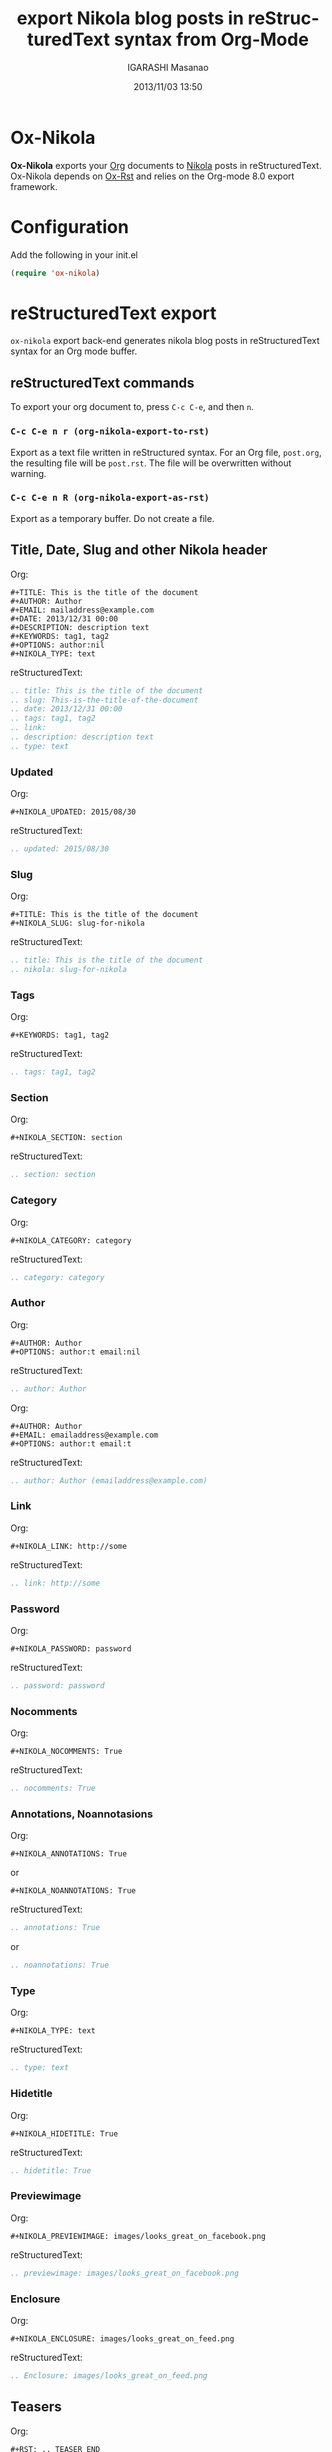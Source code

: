 #+TITLE: export Nikola blog posts in reStructuredText syntax from Org-Mode
#+AUTHOR: IGARASHI Masanao
#+EMAIL: syoux2@gmail.com
#+DATE: 2013/11/03 13:50
#+DESCRIPTION:
#+KEYWORDS:
#+LANGUAGE: en
#+OPTIONS: H:4 num:nil toc:t ::t |:t ^:t -:t f:t *:t <:t
#+OPTIONS: tex:t todo:t pri:nil tags:t texht:nil
#+OPTIONS: author:t creator:nil email:nil date:t

* Ox-Nikola

  *Ox-Nikola* exports your [[http://orgmode.org][Org]] documents to [[http://getnikola.com][Nikola]] posts in reStructuredText.
  Ox-Nikola depends on [[https://github.com/masayuko/ox-rst][Ox-Rst]] and relies on the Org-mode 8.0 export framework.

* Configuration

  Add the following in your init.el

#+BEGIN_SRC emacs-lisp
  (require 'ox-nikola)
#+END_SRC

* reStructuredText export

  =ox-nikola= export back-end generates nikola blog posts
  in reStructuredText syntax for an Org mode buffer.

** reStructuredText commands

   To export your org document to, press =C-c C-e=, and then =n=.

*** =C-c C-e n r (org-nikola-export-to-rst)=

    Export as a text file written in reStructured syntax.
    For an Org file, =post.org=, the resulting file will be =post.rst=.
    The file will be overwritten without warning.

*** =C-c C-e n R (org-nikola-export-as-rst)=

    Export as a temporary buffer. Do not create a file.

** Title, Date, Slug and other Nikola header

   Org:
#+BEGIN_EXAMPLE
  ,#+TITLE: This is the title of the document
  ,#+AUTHOR: Author
  ,#+EMAIL: mailaddress@example.com
  ,#+DATE: 2013/12/31 00:00
  ,#+DESCRIPTION: description text
  ,#+KEYWORDS: tag1, tag2
  ,#+OPTIONS: author:nil
  ,#+NIKOLA_TYPE: text
#+END_EXAMPLE

   reStructuredText:
#+BEGIN_SRC rst
  .. title: This is the title of the document
  .. slug: This-is-the-title-of-the-document
  .. date: 2013/12/31 00:00
  .. tags: tag1, tag2
  .. link:
  .. description: description text
  .. type: text
#+END_SRC

*** Updated

   Org:
#+BEGIN_EXAMPLE
  ,#+NIKOLA_UPDATED: 2015/08/30
#+END_EXAMPLE

   reStructuredText:
#+BEGIN_SRC rst
  .. updated: 2015/08/30
#+END_SRC

*** Slug

   Org:
#+BEGIN_EXAMPLE
  ,#+TITLE: This is the title of the document
  ,#+NIKOLA_SLUG: slug-for-nikola
#+END_EXAMPLE

   reStructuredText:
#+BEGIN_SRC rst
  .. title: This is the title of the document
  .. nikola: slug-for-nikola
#+END_SRC

*** Tags

   Org:
#+BEGIN_EXAMPLE
  ,#+KEYWORDS: tag1, tag2
#+END_EXAMPLE

   reStructuredText:
#+BEGIN_SRC rst
  .. tags: tag1, tag2
#+END_SRC

*** Section

   Org:
#+BEGIN_EXAMPLE
  ,#+NIKOLA_SECTION: section
#+END_EXAMPLE

   reStructuredText:
#+BEGIN_SRC rst
  .. section: section
#+END_SRC


*** Category

   Org:
#+BEGIN_EXAMPLE
  ,#+NIKOLA_CATEGORY: category
#+END_EXAMPLE

   reStructuredText:
#+BEGIN_SRC rst
  .. category: category
#+END_SRC

*** Author

   Org:
#+BEGIN_EXAMPLE
  ,#+AUTHOR: Author
  ,#+OPTIONS: author:t email:nil
#+END_EXAMPLE

   reStructuredText:
#+BEGIN_SRC rst
  .. author: Author
#+END_SRC

   Org:
#+BEGIN_EXAMPLE
  ,#+AUTHOR: Author
  ,#+EMAIL: emailaddress@example.com
  ,#+OPTIONS: author:t email:t
#+END_EXAMPLE

   reStructuredText:
#+BEGIN_SRC rst
  .. author: Author (emailaddress@example.com)
#+END_SRC

*** Link

   Org:
#+BEGIN_EXAMPLE
  ,#+NIKOLA_LINK: http://some
#+END_EXAMPLE

   reStructuredText:
#+BEGIN_SRC rst
  .. link: http://some
#+END_SRC

*** Password

   Org:
#+BEGIN_EXAMPLE
  ,#+NIKOLA_PASSWORD: password
#+END_EXAMPLE

   reStructuredText:
#+BEGIN_SRC rst
  .. password: password
#+END_SRC

*** Nocomments

   Org:
#+BEGIN_EXAMPLE
  ,#+NIKOLA_NOCOMMENTS: True
#+END_EXAMPLE

   reStructuredText:
#+BEGIN_SRC rst
  .. nocomments: True
#+END_SRC

*** Annotations, Noannotasions

   Org:
#+BEGIN_EXAMPLE
  ,#+NIKOLA_ANNOTATIONS: True
#+END_EXAMPLE

   or

#+BEGIN_EXAMPLE
  ,#+NIKOLA_NOANNOTATIONS: True
#+END_EXAMPLE

   reStructuredText:
#+BEGIN_SRC rst
  .. annotations: True
#+END_SRC

   or

#+BEGIN_SRC rst
  .. noannotations: True
#+END_SRC

*** Type

   Org:
#+BEGIN_EXAMPLE
  ,#+NIKOLA_TYPE: text
#+END_EXAMPLE

   reStructuredText:
#+BEGIN_SRC rst
  .. type: text
#+END_SRC

*** Hidetitle

   Org:
#+BEGIN_EXAMPLE
  ,#+NIKOLA_HIDETITLE: True
#+END_EXAMPLE

   reStructuredText:
#+BEGIN_SRC rst
  .. hidetitle: True
#+END_SRC

*** Previewimage

   Org:
#+BEGIN_EXAMPLE
  ,#+NIKOLA_PREVIEWIMAGE: images/looks_great_on_facebook.png
#+END_EXAMPLE

   reStructuredText:
#+BEGIN_SRC rst
  .. previewimage: images/looks_great_on_facebook.png
#+END_SRC

*** Enclosure

   Org:
#+BEGIN_EXAMPLE
  ,#+NIKOLA_ENCLOSURE: images/looks_great_on_feed.png
#+END_EXAMPLE

   reStructuredText:
#+BEGIN_SRC rst
  .. Enclosure: images/looks_great_on_feed.png
#+END_SRC

** Teasers

   Org:
#+BEGIN_EXAMPLE
  ,#+RST: .. TEASER_END

  ,#+RST: .. TEASER_END: click to read the rest of the article
#+END_EXAMPLE

   reStructuredText:
#+BEGIN_SRC rst
  .. TEASER_END

  .. TEASER_END: click to read the rest of the article
#+END_SRC

** Nikola posts template

   I use [[http://www.emacswiki.org/emacs/AutoInsertMode][Auto Insert Mode]] and [[https://github.com/capitaomorte/yasnippet][yasnippet]] for Nikola Org skeleton:

#+BEGIN_SRC lisp
  (auto-insert-mode)
  (setq auto-insert-query nil)
  (setq auto-insert-directory "~/templates/")
  (setq auto-insert 'other)
  
  (defun my/autoinsert-yas-expand ()
        "Replace text in yasnippet template."
        (yas-expand-snippet (buffer-string) (point-min) (point-max)))
  
  (setq auto-insert-alist
      (append
      '((("blog/.*\\.org$" . "org-mode") . ["nikola.org" my/autoinsert-yas-expand])
       (("\\.org$" . "org-mode") . ["template.org" my/autoinsert-yas-expand])
       ) auto-insert-alist))
#+END_SRC

   and the ~/templates/nikola.org is as follows.

#+BEGIN_EXAMPLE
  ,#+TITLE: `(replace-regexp-in-string "-" " " (file-name-base))`
  ,#+AUTHOR: Author
  ,#+EMAIL: mailaddress@example.com
  ,#+DATE: `(format-time-string "%Y/%m/%d %H:%M" (current-time))`
  ,#+DESCRIPTION:
  ,#+KEYWORDS:
  ,#+OPTIONS: H:4 num:nil toc:nil ::t |:t ^:t -:t f:t *:t <:t
  ,#+OPTIONS: tex:t todo:t pri:nil tags:t texht:nil
  ,#+OPTIONS: author:nil creator:nil email:nil date:t
  ,#+MACRO: teaser #+RST: .. TEASER_END
#+END_EXAMPLE

   To create a new post, you will find-file =~/docs/blog/how-to-make-money.org=.

** org-publish configuration

#+BEGIN_SRC lisp
  (require 'ox-publish)
  (require 'ox-nikola)
  
  (defun auto-export-my-blog ()
    (let* ((project-plist (cdr (assoc "blog" org-publish-project-alist)))
           (project-dir (expand-file-name
                         (plist-get project-plist :base-directory))))
      (save-excursion
        (if (string= project-dir (file-name-directory buffer-file-name))
            (org-publish-current-file)))))
  
  (add-hook 'after-save-hook 'auto-export-my-blog)
  
  (add-to-list 'org-publish-project-alist
               '("blog" . (:base-directory "~/docs/blog/"
                     :base-extension "org"
                     :publishing-directory "~/nikola/mysite/posts/"
                     :publishing-function (org-nikola-publish-to-rst))))
                     :body-only t)))
#+END_SRC

   Every time you save =~/docs/blog/how-to-make-money.org=, =~/nikola/mysite/posts/how-to-make-money.rst= will be published.
